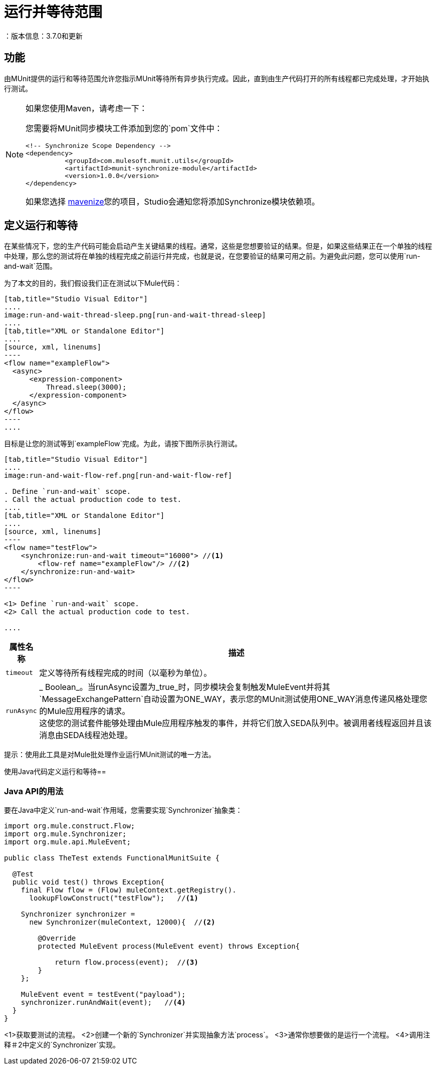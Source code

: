 = 运行并等待范围
：版本信息：3.7.0和更新
:keywords: munit, testing, unit testing

== 功能

由MUnit提供的运行和等待范围允许您指示MUnit等待所有异步执行完成。因此，直到由生产代码打开的所有线程都已完成处理，才开始执行测试。

[NOTE]
--
如果您使用Maven，请考虑一下：

您需要将MUnit同步模块工件添加到您的`pom`文件中：

[source,xml,linenums]
----
<!-- Synchronize Scope Dependency -->
<dependency>
          <groupId>com.mulesoft.munit.utils</groupId>
          <artifactId>munit-synchronize-module</artifactId>
          <version>1.0.0</version>
</dependency>
----

如果您选择 link:/anypoint-studio/v/6/enabling-maven-support-for-a-studio-project[mavenize]您的项目，Studio会通知您将添加Synchronize模块依赖项。
--


== 定义运行和等待

在某些情况下，您的生产代码可能会启动产生关键结果的线程。通常，这些是您想要验证的结果。但是，如果这些结果正在一个单独的线程中处理，那么您的测试将在单独的线程完成之前运行并完成，也就是说，在您要验证的结果可用之前。为避免此问题，您可以使用`run-and-wait`范围。

为了本文的目的，我们假设我们正在测试以下Mule代码：


[tabs]
------
[tab,title="Studio Visual Editor"]
....
image:run-and-wait-thread-sleep.png[run-and-wait-thread-sleep]
....
[tab,title="XML or Standalone Editor"]
....
[source, xml, linenums]
----
<flow name="exampleFlow">
  <async>
      <expression-component>
          Thread.sleep(3000);
      </expression-component>
  </async>
</flow>
----
....
------

目标是让您的测试等到`exampleFlow`完成。为此，请按下图所示执行测试。

[tabs]
------
[tab,title="Studio Visual Editor"]
....
image:run-and-wait-flow-ref.png[run-and-wait-flow-ref]

. Define `run-and-wait` scope.
. Call the actual production code to test.
....
[tab,title="XML or Standalone Editor"]
....
[source, xml, linenums]
----
<flow name="testFlow">
    <synchronize:run-and-wait timeout="16000"> //<1>
        <flow-ref name="exampleFlow"/> //<2>
    </synchronize:run-and-wait>
</flow>
----

<1> Define `run-and-wait` scope.
<2> Call the actual production code to test.

....
------


[%header%autowidth.spread]
|===
|属性名称 |描述

| `timeout`
| 定义等待所有线程完成的时间（以毫秒为单位）。

| `runAsync`
|  _ Boolean_。当runAsync设置为_true_时，同步模块会复制触发MuleEvent并将其`MessageExchangePattern`自动设置为ONE_WAY，表示您的MUnit测试使用ONE_WAY消息传递风格处理您的Mule应用程序的请求。 +
这使您的测试套件能够处理由Mule应用程序触发的事件，并将它们放入SEDA队列中。被调用者线程返回并且该消息由SEDA线程池处理。

|===

提示：使用此工具是对Mule批处理作业运行MUnit测试的唯一方法。



使用Java代码定义运行和等待== 

[[java-api-usage]]
===  Java API的用法

要在Java中定义`run-and-wait`作用域，您需要实现`Synchronizer`抽象类：

[source,java,linenums]
----
import org.mule.construct.Flow;
import org.mule.Synchronizer;
import org.mule.api.MuleEvent;

public class TheTest extends FunctionalMunitSuite {

  @Test
  public void test() throws Exception{
    final Flow flow = (Flow) muleContext.getRegistry().
      lookupFlowConstruct("testFlow");   //<1>

    Synchronizer synchronizer =
      new Synchronizer(muleContext, 12000){  //<2>

        @Override
        protected MuleEvent process(MuleEvent event) throws Exception{

            return flow.process(event);  //<3>
        }
    };

    MuleEvent event = testEvent("payload");
    synchronizer.runAndWait(event);   //<4>
  }
}
----
<1>获取要测试的流程。
<2>创建一个新的`Synchronizer`并实现抽象方法`process`。
<3>通常你想要做的是运行一个流程。
<4>调用注释＃2中定义的`Synchronizer`实现。

